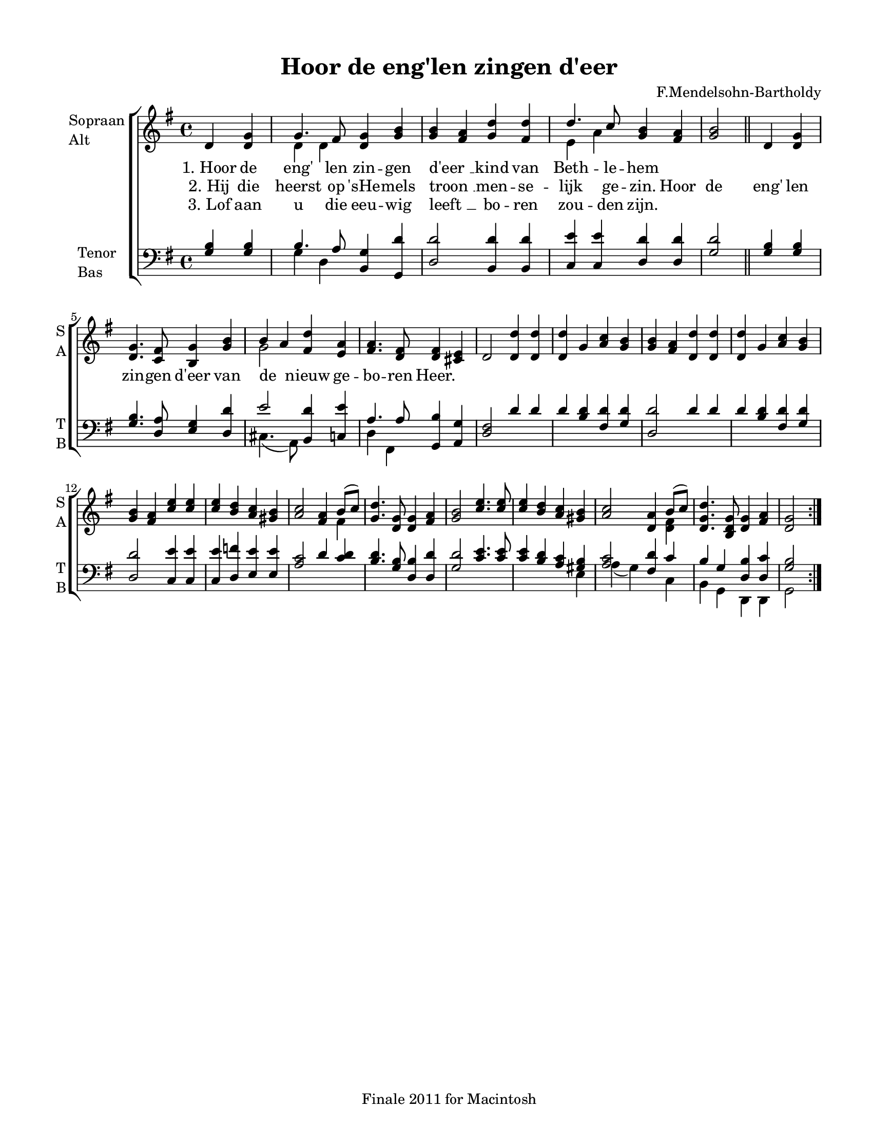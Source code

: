 
\version "2.12.3"
% automatically converted from hoor_de_englen-anon1.xml

\header {
    encodingsoftware = "Finale 2011 for Macintosh"
    tagline = "Finale 2011 for Macintosh"
    encodingdate = "2011-09-30"
    composer = "F.Mendelsohn-Bartholdy"
    title = "Hoor de eng'len zingen d'eer"
    }

#(set-global-staff-size 18.42885)
\paper {
    paper-width = 21.58\cm
    paper-height = 27.93\cm
    top-margin = 1.26\cm
    botton-margin = 1.26\cm
    left-margin = 1.91\cm
    right-margin = 1.26\cm
    between-system-space = 3.11\cm
    page-top-space = 2.53\cm
    }

\layout {
    \context { \Score
        autoBeaming = ##f
        }
    }

PartPOneVoiceOne =  {
    \repeat volta 3 {
        \clef "treble" \key g \major \time 4/4 \partial 2 d'4 <d' g'>4 | % 1
        g'4. fis'8 <d' g'>4 <g' b'>4 | % 2
        <g' b'>4 ~ ~ <fis' a'>4 <g' d''>4 <fis' d''>4 | % 3
        d''4. c''8 <g' b'>4 <fis' a'>4 | % 4
        <g' b'>2 \bar "||"
        d'4 <d' g'>4 | % 5
        <d' g'>4. <c' fis'>8 <b g'>4 <g' b'>4 | % 6
        b'4 ~ a'4 <fis' d''>4 <e' a'>4 | % 7
        <fis' a'>4. <d' fis'>8 <d' fis'>4 <cis' e'>4 | % 8
        d'2 <d' d''>4 <d' d''>4 | % 9
        <d' d''>4 g'4 <a' c''>4 <g' b'>4 | \barNumberCheck #10
        <g' b'>4 ~ ~ <fis' a'>4 <d' d''>4 <d' d''>4 | % 11
        <d' d''>4 g'4 <a' c''>4 <g' b'>4 | % 12
        <g' b'>4 ~ ~ <fis' a'>4 <c'' e''>4 <c'' e''>4 | % 13
        <c'' e''>4 <b' d''>4 <a' c''>4 <gis' b'>4 | % 14
        <a' c''>2 <fis' a'>4 b'8 ( [ c''8 ) ] | % 15
        <g' d''>4. <d' g'>8 <d' g'>4 <fis' a'>4 | % 16
        <g' b'>2 <c'' e''>4. <c'' e''>8 | % 17
        <c'' e''>4 <b' d''>4 <a' c''>4 <gis' b'>4 | % 18
        <a' c''>2 <d' a'>4 b'8 ( [ c''8 ) ] | % 19
        <d' g' d''>4. <b d' g'>8 <d' g'>4 <fis' a'>4 | \barNumberCheck
        #20
        <d' g'>2 }
    }

PartPOneVoiceOneLyricsOne =  \lyricmode { "1. Hoor" de "eng'" len zin --
    gen "d'eer " __ kind van Beth -- le -- hem \skip4 \skip4 \skip4
    \skip4 \skip4 \skip4 \skip4 \skip4 \skip4 \skip4 \skip4 \skip4
    \skip4 \skip4 }
PartPOneVoiceOneLyricsTwo =  \lyricmode { "2. Hij" die heerst op "'sHe"
    -- mels "troon " __ men -- se -- lijk ge -- zin. Hoor de "eng'" len
    zin -- gen "d'eer" van de nieuw ge -- bo -- ren Heer. }
PartPOneVoiceOneLyricsThree =  \lyricmode { "3. Lof" aan u die eeu --
    wig "leeft " __ bo -- ren zou -- den zijn. \skip4 \skip4 \skip4
    \skip4 \skip4 \skip4 \skip4 \skip4 \skip4 \skip4 \skip4 \skip4
    \skip4 \skip4 }
PartPOneVoiceTwo =  {
    \repeat volta 3 {
        \clef "treble" \key g \major \time 4/4 \partial 2 s2 | % 1
        d'4 d'4 s1. | % 3
        e'4 a'4 s1 \bar "||"
        s1. | % 6
        g'2 s4*33 fis'4 s4*15 <d' fis'>4 s1. }
    }

PartPTwoVoiceOne =  {
    \repeat volta 3 {
        \clef "bass" \key g \major \time 4/4 \partial 2 <g b>4 <g b>4 | % 1
        b4. a8 <b, g>4 <g, d'>4 | % 2
        <d d'>2 <b, d'>4 <b, d'>4 | % 3
        <c e'>4 <c e'>4 <d d'>4 <d d'>4 | % 4
        <g d'>2 \bar "||"
        <g b>4 <g b>4 | % 5
        <g b>4. <d a>8 <e g>4 <d d'>4 | % 6
        e'2 <b, d'>4 <c e'>4 | % 7
        a4. a8 <g, b>4 <a, g>4 | % 8
        <d fis>2 d'4 d'4 | % 9
        d'4 <b d'>4 <fis d'>4 <g d'>4 | \barNumberCheck #10
        <d d'>2 d'4 d'4 | % 11
        d'4 <b d'>4 <fis d'>4 <g d'>4 | % 12
        <d d'>2 <c e'>4 <c e'>4 | % 13
        <c e'>4 <d f'>4 <e e'>4 <e e'>4 | % 14
        <a c'>2 d'4 <c' d'>4 | % 15
        <b d'>4. <g b>8 <d b>4 <d d'>4 | % 16
        <g d'>2 <c' e'>4. <c' e'>8 | % 17
        <c' e'>4 <b d'>4 <a c'>4 <gis b>4 | % 18
        <a c'>2 <fis d'>4 c'4 | % 19
        b4 g4 <d b>4 <d c'>4 | \barNumberCheck #20
        <g b>2 }
    }

PartPTwoVoiceTwo =  {
    \repeat volta 3 {
        \clef "bass" \key g \major \time 4/4 \partial 2 s2 | % 1
        g4 d4 s1*3 \bar "||"
        s1. | % 6
        cis4. ( a,8 ) s2 | % 7
        d4 fis,4 s4*41 e4 | % 18
        a4 ( g4 ) s4 c4 | % 19
        b,4 g,4 d,4 d,4 | \barNumberCheck #20
        g,2 }
    }


% The score definition
\new StaffGroup \with { \override SpanBar #'transparent = ##t } <<
    \new Staff <<
        \set Staff.instrumentName = \markup { \column { \line {"Sopraan"} \line {"Alt"} } }
        \set Staff.shortInstrumentName = \markup { \column { \line {"S"} \line {"A"} } }
        \context Staff << 
            \context Voice = "PartPOneVoiceOne" { \voiceOne \PartPOneVoiceOne }
            \new Lyrics \lyricsto "PartPOneVoiceOne" \PartPOneVoiceOneLyricsOne
            \new Lyrics \lyricsto "PartPOneVoiceOne" \PartPOneVoiceOneLyricsTwo
            \new Lyrics \lyricsto "PartPOneVoiceOne" \PartPOneVoiceOneLyricsThree
            \context Voice = "PartPOneVoiceTwo" { \voiceTwo \PartPOneVoiceTwo }
            >>
        >>
    \new Staff <<
        \set Staff.instrumentName = \markup { \column { \line {"Tenor"} \line {"Bas"} } }
        \set Staff.shortInstrumentName = \markup { \column { \line {"T"} \line {"B"} } }
        \context Staff << 
            \context Voice = "PartPTwoVoiceOne" { \voiceOne \PartPTwoVoiceOne }
            \context Voice = "PartPTwoVoiceTwo" { \voiceTwo \PartPTwoVoiceTwo }
            >>
        >>
    
    >>

